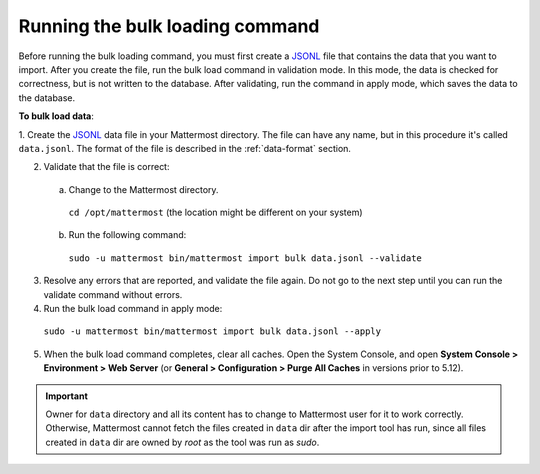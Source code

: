 .. _bulk-loading-data:

Running the bulk loading command
================================

Before running the bulk loading command, you must first create a `JSONL <http://jsonlines.org>`__ file that contains the data that you want to import. After you create the file, run the bulk load command in validation mode. In this mode, the data is checked for correctness, but is not written to the database. After validating, run the command in apply mode, which saves the data to the database.

**To bulk load data**:

1. Create the `JSONL
<http://jsonlines.org>`__ data file in your Mattermost directory. The file can have any name, but in this procedure it's called ``data.jsonl``. The format of the file is described in the :ref:`data-format` section.

2. Validate that the file is correct:

  a. Change to the Mattermost directory.

    ``cd /opt/mattermost`` (the location might be different on your system)

  b. Run the following command:

    ``sudo -u mattermost bin/mattermost import bulk data.jsonl --validate``

3. Resolve any errors that are reported, and validate the file again. Do not go to the next step until you can run the validate command without errors.

4. Run the bulk load command in apply mode:

  ``sudo -u mattermost bin/mattermost import bulk data.jsonl --apply``

5. When the bulk load command completes, clear all caches. Open the System Console, and open **System Console > Environment > Web Server** (or **General > Configuration > Purge All Caches** in versions prior to 5.12).

.. important::
  Owner for ``data`` directory and all its content has to change to Mattermost user for it to work correctly. Otherwise, Mattermost cannot fetch the files created in ``data`` dir after the import tool has run, since all files created in ``data`` dir are owned by *root* as the tool was run as *sudo*.
